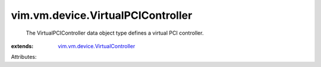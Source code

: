 .. _vim.vm.device.VirtualController: ../../../vim/vm/device/VirtualController.rst


vim.vm.device.VirtualPCIController
==================================
  The VirtualPCIController data object type defines a virtual PCI controller.
:extends: vim.vm.device.VirtualController_

Attributes:
